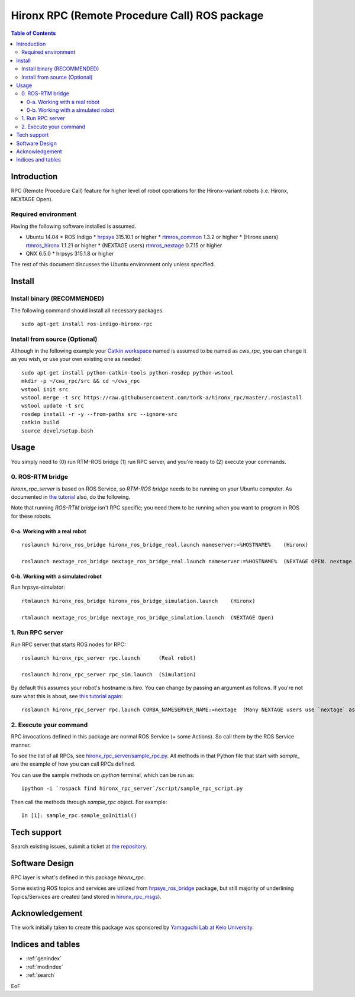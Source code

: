 ================================================================
Hironx RPC (Remote Procedure Call) ROS package
================================================================

.. contents:: Table of Contents
   :depth: 3

Introduction
============

RPC (Remote Procedure Call) feature for higher level of robot operations for the Hironx-variant robots   (i.e. Hironx, NEXTAGE Open).

Required environment
------------------------

Having the following software installed is assumed.

* Ubuntu 14.04
  * ROS Indigo
  * `hrpsys <http://wiki.ros.org/hrpsys>`_ 315.10.1 or higher
  * `rtmros_common <http://wiki.ros.org/rtmros_common>`_ 1.3.2 or higher
  * (Hironx users) `rtmros_hironx <http://wiki.ros.org/rtmros_hironx>`_ 1.1.21 or higher
  * (NEXTAGE users) `rtmros_nextage <http://wiki.ros.org/rtmros_nextage>`_ 0.7.15 or higher
* QNX 6.5.0
  * hrpsys 315.1.8 or higher

The rest of this document discusses the Ubuntu environment only unless specified.

Install
========

Install binary (RECOMMENDED)
--------------------------------

The following command should install all necessary packages.

::

  sudo apt-get install ros-indigo-hironx-rpc

Install from source (Optional)
--------------------------------

Although in the following example your `Catkin workspace <http://wiki.ros.org/catkin/Tutorials/create_a_workspace>`_ named is assumed to be named as `cws_rpc`, you can change it as you wish, or use your own existing one as needed::

  sudo apt-get install python-catkin-tools python-rosdep python-wstool
  mkdir -p ~/cws_rpc/src && cd ~/cws_rpc
  wstool init src
  wstool merge -t src https://raw.githubusercontent.com/tork-a/hironx_rpc/master/.rosinstall
  wstool update -t src
  rosdep install -r -y --from-paths src --ignore-src
  catkin build
  source devel/setup.bash

Usage
=====

You simply need to (0) run RTM-ROS bridge (1) run RPC server, and you're ready to (2) execute your commands.

0. ROS-RTM bridge
------------------

`hironx_rpc_server` is based on ROS Service, so `RTM-ROS bridge` needs to be running on your Ubuntu computer.
As documented in `the tutorial <http://wiki.ros.org/rtmros_nextage/Tutorials/Operating%20Hiro%2C%20NEXTAGE%20OPEN#Run_rtm_ros_bridge>`_ also, do the following.

Note that running `ROS-RTM bridge` isn't RPC specific; you need them to be running when you want to program in ROS for these robots.

0-a. Working with a real robot
++++++++++++++++++++++++++++++++

::

  roslaunch hironx_ros_bridge hironx_ros_bridge_real.launch nameserver:=%HOSTNAME%    (Hironx)

  roslaunch nextage_ros_bridge nextage_ros_bridge_real.launch nameserver:=%HOSTNAME%  (NEXTAGE OPEN. nextage is the most commonly used value)

0-b. Working with a simulated robot
++++++++++++++++++++++++++++++++++++++

Run hrpsys-simulator::

  rtmlaunch hironx_ros_bridge hironx_ros_bridge_simulation.launch    (Hironx)
  
  rtmlaunch nextage_ros_bridge nextage_ros_bridge_simulation.launch  (NEXTAGE Open)

1. Run RPC server
------------------

Run RPC server that starts ROS nodes for RPC::

  roslaunch hironx_rpc_server rpc.launch      (Real robot)

  roslaunch hironx_rpc_server rpc_sim.launch  (Simulation)

By default this assumes your robot's hostname is `hiro`. You can change by passing an argument as follows. If you're not sure what this is about, see `this tutorial again <http://wiki.ros.org/rtmros_nextage/Tutorials/Install%20NEXTAGE%20OPEN%20software%20on%20your%20machine#Working_with_a_real_robot>`_::
   
  roslaunch hironx_rpc_server rpc.launch CORBA_NAMESERVER_NAME:=nextage  (Many NEXTAGE users use `nextage` as the robot's hostname)

2. Execute your command
------------------------

RPC invocations defined in this package are normal ROS Service (+ some Actions). So call them by the ROS Service manner.

To see the list of all RPCs, see `hironx_rpc_server/sample_rpc.py <https://github.com/start-jsk/rtmros_hironx/blob/indigo-devel/hironx_rpc_server/src/hironx_rpc_server/sample_rpc.py>`_. All methods in that Python file that start with `sample_` are the example of how you can call RPCs defined.

You can use the sample methods on `ipython` terminal, which can be run as::

  ipython -i `rospack find hironx_rpc_server`/script/sample_rpc_script.py


Then call the methods through `sample_rpc` object. For example::

  In [1]: sample_rpc.sample_goInitial()

Tech support 
=============

Search existing issues, submit a ticket at `the repository <https://github.com/tork-a/hironx_rpc/issues>`_.

Software Design
=================

.. image:: diagram_nodes_hironx_rpc.jpg
   :scale: 75 %
   :alt: Abstract RPC module diagram for Hiro / NEXTAGE
   :align: center

RPC layer is what's defined in this package `hironx_rpc`. 

Some existing ROS topics and services are utilized from `hrpsys_ros_bridge <http://wiki.ros.org/hrpsys_ros_bridge>`_ package, but still majority of underlining Topics/Services are created (and stored in `hironx_rpc_msgs <http://wiki.ros.org/hironx_rpc_msgs>`_).

Acknowledgement
================

The work initially taken to create this package was sponsored by `Yamaguchi Lab at Keio University <http://www.yamaguti.comp.ae.keio.ac.jp/en/index.en.html>`_.

Indices and tables
==================

* :ref:`genindex`
* :ref:`modindex`
* :ref:`search`

EoF
